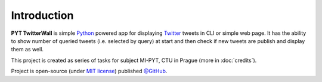 Introduction
============

**PYT TwitterWall** is simple `Python`_ powered app for displaying `Twitter`_ tweets
in CLI or simple web page. It has the ability to show number of queried tweets (i.e.
selected by query) at start and then check if new tweets are publish and display
them as well.

This project is created as series of tasks for subject MI-PYT, CTU in Prague (more
in :doc:`credits`).

Project is open-source (under `MIT license`_) published `@GitHub`_.

.. _Python: https://www.python.org
.. _Twitter: https://twitter.com
.. _MIT license: https://github.com/MarekSuchanek/PYT-TwitterWall/blob/master/LICENSE
.. _@GitHub: https://github.com/MarekSuchanek/PYT-TwitterWall/

